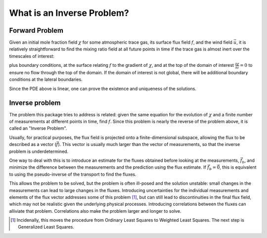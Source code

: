 ===========================
What is an Inverse Problem?
===========================

Forward Problem
===============

Given an initial mole fraction field :math:`\chi` for some atmospheric
trace gas, its surface flux field :math:`f`, and the wind field
:math:`\vec{u}`, it is relatively straightforward to find the mixing
ratio field at all future points in time if the trace gas is almost
inert over the timescales of interest:

.. :math: \frac{\partial\chi}{\partial t} + \vec{u} \cdot \vec{\nabla} \chi = 0,
   :name: advection-equation

plus boundary conditions, at the surface relating :math:`f` to the
gradient of :math:`\chi`, and at the top of the domain of interest
:math:`\frac{\partial\chi}{\partial z} = 0` to ensure no flow through
the top of the domain.  If the domain of interest is not global, there
will be additional boundary conditions at the lateral boundaries.

Since the PDE above is linear, one can prove the existence and
uniqueness of the solutions.

Inverse problem
===============

The problem this package tries to address is related: given the same
equation for the evolution of :math:`\chi` and a finite number of
measurements at different points in time, find :math:`f`.  Since this
problem is nearly the reverse of the problem above, it is called an
"Inverse Problem".

Usually, for practical purposes, the flux field is projected onto a
finite-dimensional subspace, allowing the flux to be described as a
vector (:math:`\vec{f}`).  This vector is usually much larger than the
vector of measurements, so that the inverse problem is
underdetermined.

One way to deal with this is to introduce an estimate for the fluxes
obtained before looking at the measurements, :math:`\vec{f}_b`, and
minimize the difference between the measurements and the prediction
using the flux estimate.  If :math:`\vec{f}_b = \vec{0}`, this is
equivalent to using the pseudo-inverse of the transport to find the
fluxes.

This allows the problem to be solved, but the problem is often
ill-posed and the solution unstable: small changes in the measurements
can lead to large changes in the fluxes.  Introducing uncertainties
for the individual measurements and elements of the flux vector
addresses some of this problem [1]_, but can still lead to
discontinuities in the final flux field, which may not be realistic
given the underlying physical processes.  Introducing correlations
between the fluxes can alliviate that problem.  Correlations also make
the problem larger and longer to solve.


.. [1] Incidenally, this moves the procedure from Ordinary Least Squares to
       Weighted Least Squares.  The next step is Generalized Least Squares.
